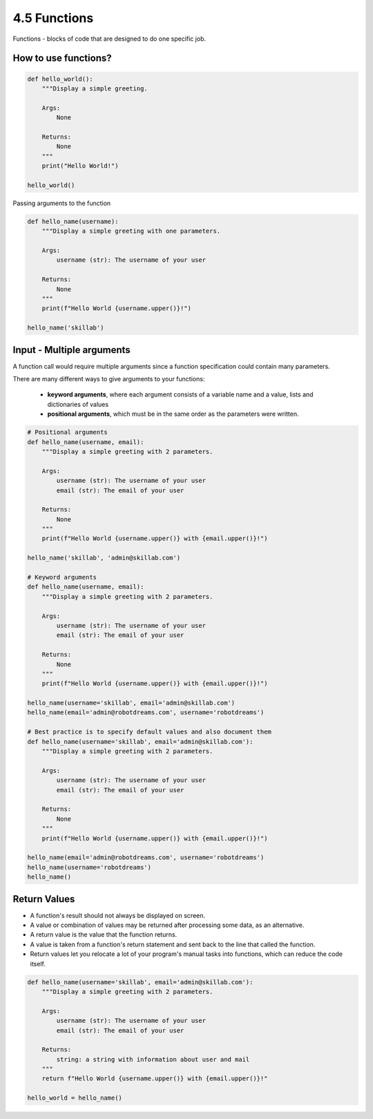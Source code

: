 #############
4.5 Functions
#############

Functions - blocks of code that are designed to do one specific job.

=====================
How to use functions?
=====================

.. code-block:: python
    
    def hello_world():
        """Display a simple greeting.
        
        Args:
            None

        Returns:
            None
        """
        print("Hello World!")

    hello_world()

Passing arguments to the function

.. code-block:: python
    
    def hello_name(username):
        """Display a simple greeting with one parameters.
        
        Args:
            username (str): The username of your user

        Returns:
            None
        """
        print(f"Hello World {username.upper()}!")

    hello_name('skillab')

==========================
Input - Multiple arguments
==========================

A function call would require multiple arguments since a function specification could contain many parameters.

There are many different ways to give arguments to your functions: 
    
    - **keyword arguments**, where each argument consists of a variable name and a value, lists and dictionaries of values
    - **positional arguments**, which must be in the same order as the parameters were written.

.. code-block:: python
    
    # Positional arguments
    def hello_name(username, email):
        """Display a simple greeting with 2 parameters.
        
        Args:
            username (str): The username of your user
            email (str): The email of your user

        Returns:
            None
        """
        print(f"Hello World {username.upper()} with {email.upper()}!")

    hello_name('skillab', 'admin@skillab.com')

    # Keyword arguments
    def hello_name(username, email):
        """Display a simple greeting with 2 parameters.
        
        Args:
            username (str): The username of your user
            email (str): The email of your user

        Returns:
            None
        """
        print(f"Hello World {username.upper()} with {email.upper()}!")

    hello_name(username='skillab', email='admin@skillab.com')
    hello_name(email='admin@robotdreams.com', username='robotdreams')

    # Best practice is to specify default values and also document them
    def hello_name(username='skillab', email='admin@skillab.com'):
        """Display a simple greeting with 2 parameters.
        
        Args:
            username (str): The username of your user
            email (str): The email of your user

        Returns:
            None
        """
        print(f"Hello World {username.upper()} with {email.upper()}!")

    hello_name(email='admin@robotdreams.com', username='robotdreams')
    hello_name(username='robotdreams')
    hello_name()

=============
Return Values
=============

- A function's result should not always be displayed on screen.
- A value or combination of values may be returned after processing some data, as an alternative.
- A return value is the value that the function returns.
- A value is taken from a function's return statement and sent back to the line that called the function.
- Return values let you relocate a lot of your program's manual tasks into functions, which can reduce the code itself.

.. code-block:: python

    def hello_name(username='skillab', email='admin@skillab.com'):
        """Display a simple greeting with 2 parameters.
        
        Args:
            username (str): The username of your user
            email (str): The email of your user

        Returns:
            string: a string with information about user and mail
        """
        return f"Hello World {username.upper()} with {email.upper()}!"

    hello_world = hello_name()